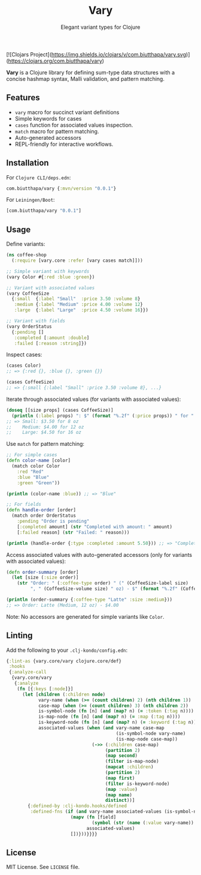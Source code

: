 [![Clojars Project](https://img.shields.io/clojars/v/com.biutthapa/vary.svg)](https://clojars.org/com.biutthapa/vary)

#+TITLE: Vary
#+SUBTITLE: Elegant variant types for Clojure

*Vary* is a Clojure library for defining sum-type data structures with a concise hashmap syntax, Malli validation, and pattern matching.

** Features
- ~vary~ macro for succinct variant definitions
- Simple keywords for cases
- ~cases~ function for associated values inspection.
- ~match~ macro for pattern matching.
- Auto-generated accessors
- REPL-friendly for interactive workflows.

** Installation
For ~Clojure CLI/deps.edn~:
#+BEGIN_SRC clojure
com.biutthapa/vary {:mvn/version "0.0.1"}
#+END_SRC

For ~Leiningen/Boot~:
#+BEGIN_SRC clojure
[com.biutthapa/vary "0.0.1"]
#+END_SRC

** Usage
Define variants:
#+BEGIN_SRC clojure
(ns coffee-shop
  (:require [vary.core :refer [vary cases match]]))

;; Simple variant with keywords
(vary Color #{:red :blue :green})

;; Variant with associated values
(vary CoffeeSize
  {:small  {:label "Small"  :price 3.50 :volume 8}
   :medium {:label "Medium" :price 4.00 :volume 12}
   :large  {:label "Large"  :price 4.50 :volume 16}})

;; Variant with fields
(vary OrderStatus
  {:pending []
   :completed [:amount :double]
   :failed [:reason :string]})
#+END_SRC

Inspect cases:
#+BEGIN_SRC clojure
(cases Color)
;; => {:red {}, :blue {}, :green {}}

(cases CoffeeSize)
;; => {:small {:label "Small" :price 3.50 :volume 8}, ...}
#+END_SRC

Iterate through associated values (for variants with associated values):
#+BEGIN_SRC clojure
(doseq [[size props] (cases CoffeeSize)]
  (println (:label props) ": $" (format "%.2f" (:price props)) " for " (:volume props) " oz"))
;; => Small: $3.50 for 8 oz
;;    Medium: $4.00 for 12 oz
;;    Large: $4.50 for 16 oz
#+END_SRC

Use ~match~ for pattern matching:
#+BEGIN_SRC clojure
;; For simple cases
(defn color-name [color]
  (match color Color
    :red "Red"
    :blue "Blue"
    :green "Green"))

(println (color-name :blue)) ;; => "Blue"

;; For fields
(defn handle-order [order]
  (match order OrderStatus
    :pending "Order is pending"
    [:completed amount] (str "Completed with amount: " amount)
    [:failed reason] (str "Failed: " reason)))

(println (handle-order {:type :completed :amount 5.50})) ;; => "Completed with amount: 5.50"
#+END_SRC

Access associated values with auto-generated accessors (only for variants with associated values):
#+BEGIN_SRC clojure
(defn order-summary [order]
  (let [size (:size order)]
    (str "Order: " (:coffee-type order) " (" (CoffeeSize-label size)
         ", " (CoffeeSize-volume size) " oz) - $" (format "%.2f" (CoffeeSize-price size)))))

(println (order-summary {:coffee-type "Latte" :size :medium}))
;; => Order: Latte (Medium, 12 oz) - $4.00
#+END_SRC

Note: No accessors are generated for simple variants like ~Color~.

** Linting
Add the following to your ~.clj-kondo/config.edn~:
#+BEGIN_SRC clojure
{:lint-as {vary.core/vary clojure.core/def}
 :hooks
 {:analyze-call
  {vary.core/vary
   {:analyze
    (fn [{:keys [:node]}]
      (let [children (:children node)
            vary-name (when (>= (count children) 2) (nth children 1))
            case-map (when (>= (count children) 3) (nth children 2))
            is-symbol-node (fn [n] (and (map? n) (= :token (:tag n))))
            is-map-node (fn [n] (and (map? n) (= :map (:tag n))))
            is-keyword-node (fn [n] (and (map? n) (= :keyword (:tag n))))
            associated-values (when (and vary-name case-map
                                         (is-symbol-node vary-name)
                                         (is-map-node case-map))
                                (->> (:children case-map)
                                     (partition 2)
                                     (map second)
                                     (filter is-map-node)
                                     (mapcat :children)
                                     (partition 2)
                                     (map first)
                                     (filter is-keyword-node)
                                     (map :value)
                                     (map name)
                                     distinct))]
        {:defined-by :clj-kondo.hooks/defined
         :defined-fns (if (and vary-name associated-values (is-symbol-node vary-name))
                        (mapv (fn [field]
                                (symbol (str (name (:value vary-name)) "-" field)))
                              associated-values)
                        [])}))}}}}
#+END_SRC

** License
MIT License. See ~LICENSE~ file.
